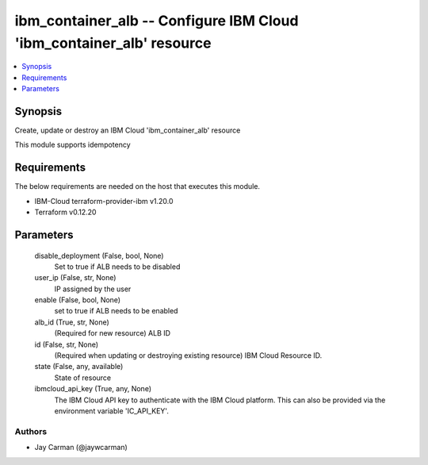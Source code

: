 
ibm_container_alb -- Configure IBM Cloud 'ibm_container_alb' resource
=====================================================================

.. contents::
   :local:
   :depth: 1


Synopsis
--------

Create, update or destroy an IBM Cloud 'ibm_container_alb' resource

This module supports idempotency



Requirements
------------
The below requirements are needed on the host that executes this module.

- IBM-Cloud terraform-provider-ibm v1.20.0
- Terraform v0.12.20



Parameters
----------

  disable_deployment (False, bool, None)
    Set to true if ALB needs to be disabled


  user_ip (False, str, None)
    IP assigned by the user


  enable (False, bool, None)
    set to true if ALB needs to be enabled


  alb_id (True, str, None)
    (Required for new resource) ALB ID


  id (False, str, None)
    (Required when updating or destroying existing resource) IBM Cloud Resource ID.


  state (False, any, available)
    State of resource


  ibmcloud_api_key (True, any, None)
    The IBM Cloud API key to authenticate with the IBM Cloud platform. This can also be provided via the environment variable 'IC_API_KEY'.













Authors
~~~~~~~

- Jay Carman (@jaywcarman)

